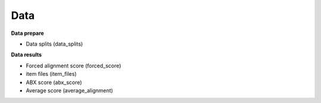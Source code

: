 Data
=======

**Data prepare**

- Data splits (data_splits)

**Data results**

- Forced alignment score (forced_score)
- item files (item_files)
- ABX score (abx_score)
- Average score (average_alignment)
